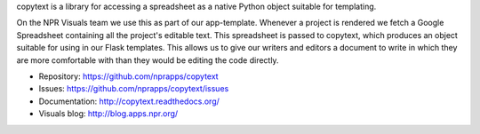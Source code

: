 copytext is a library for accessing a spreadsheet as a native Python object suitable for templating.

On the NPR Visuals team we use this as part of our app-template. Whenever a project is rendered we fetch a Google Spreadsheet containing all the project's editable text. This spreadsheet is passed to copytext, which produces an object suitable for using in our Flask templates. This allows us to give our writers and editors a document to write in which they are more comfortable with than they would be editing the code directly.

* Repository:    https://github.com/nprapps/copytext
* Issues:        https://github.com/nprapps/copytext/issues
* Documentation: http://copytext.readthedocs.org/ 
* Visuals blog:  http://blog.apps.npr.org/



